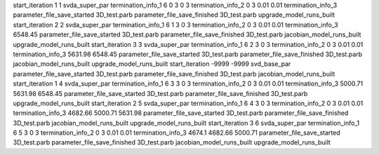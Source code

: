 start_iteration 1  1  svda_super_par
termination_info_1 6 0 3 0 3
termination_info_2 0 3 0.01 0.01
termination_info_3 
parameter_file_save_started 3D_test.parb
parameter_file_save_finished 3D_test.parb
upgrade_model_runs_built
start_iteration 2  2  svda_super_par
termination_info_1 6 1 3 0 3
termination_info_2 0 3 0.01 0.01
termination_info_3  6548.45
parameter_file_save_started 3D_test.parb
parameter_file_save_finished 3D_test.parb
jacobian_model_runs_built
upgrade_model_runs_built
start_iteration 3  3  svda_super_par
termination_info_1 6 2 3 0 3
termination_info_2 0 3 0.01 0.01
termination_info_3  5631.98 6548.45
parameter_file_save_started 3D_test.parb
parameter_file_save_finished 3D_test.parb
jacobian_model_runs_built
upgrade_model_runs_built
start_iteration -9999  -9999  svd_base_par
parameter_file_save_started 3D_test.parb
parameter_file_save_finished 3D_test.parb
jacobian_model_runs_built
start_iteration 1  4  svda_super_par
termination_info_1 6 3 3 0 3
termination_info_2 0 3 0.01 0.01
termination_info_3  5000.71 5631.98 6548.45
parameter_file_save_started 3D_test.parb
parameter_file_save_finished 3D_test.parb
upgrade_model_runs_built
start_iteration 2  5  svda_super_par
termination_info_1 6 4 3 0 3
termination_info_2 0 3 0.01 0.01
termination_info_3  4682.66 5000.71 5631.98
parameter_file_save_started 3D_test.parb
parameter_file_save_finished 3D_test.parb
jacobian_model_runs_built
upgrade_model_runs_built
start_iteration 3  6  svda_super_par
termination_info_1 6 5 3 0 3
termination_info_2 0 3 0.01 0.01
termination_info_3  4674.1 4682.66 5000.71
parameter_file_save_started 3D_test.parb
parameter_file_save_finished 3D_test.parb
jacobian_model_runs_built
upgrade_model_runs_built
